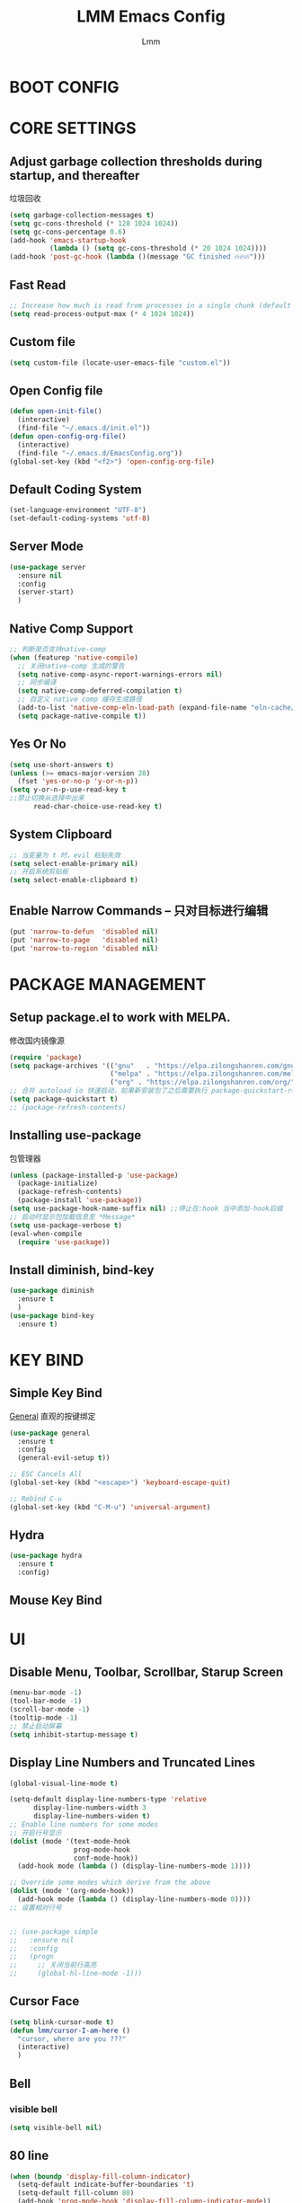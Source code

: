 #+TITLE: LMM Emacs Config
#+AUTHOR: Lmm
#+STARTUP: content indent

* COMMENT OPEN DEBUG
#+begin_src emacs-lisp
(setq debug-on-error t)
#+end_src

* BOOT CONFIG
* CORE SETTINGS
** Adjust garbage collection thresholds during startup, and thereafter
垃圾回收
#+begin_src emacs-lisp
  (setq garbage-collection-messages t)
  (setq gc-cons-threshold (* 128 1024 1024))
  (setq gc-cons-percentage 0.6)
  (add-hook 'emacs-startup-hook
            (lambda () (setq gc-cons-threshold (* 20 1024 1024))))
  (add-hook 'post-gc-hook (lambda ()(message "GC finished 🔥🔥🔥")))
#+end_src

** Fast Read
#+begin_src emacs-lisp
  ;; Increase how much is read from processes in a single chunk (default is 4kb)
  (setq read-process-output-max (* 4 1024 1024))
#+end_src

** COMMENT Init time
#+begin_src emacs-lisp
  (add-hook 'emacs-startup-hook
            (lambda ()
              (message "*** Emacs loaded in %s with %d garbage collections."
                       (format "%.2f seconds"
                               (float-time
                                (time-subtract after-init-time before-init-time)))
                       gcs-done)))
#+end_src

** Custom file
   #+begin_src emacs-lisp
     (setq custom-file (locate-user-emacs-file "custom.el"))
   #+end_src

** Open Config file
   #+begin_src emacs-lisp
     (defun open-init-file()
       (interactive)
       (find-file "~/.emacs.d/init.el"))
     (defun open-config-org-file()
       (interactive)
       (find-file "~/.emacs.d/EmacsConfig.org"))
     (global-set-key (kbd "<f2>") 'open-config-org-file)
   #+end_src

** Default Coding System
#+begin_src emacs-lisp
  (set-language-environment "UTF-8")
  (set-default-coding-systems 'utf-8)
#+end_src

** Server Mode
#+begin_src emacs-lisp
  (use-package server
    :ensure nil
    :config
    (server-start)
    )
#+end_src

** Native Comp Support
#+begin_src emacs-lisp
  ;; 判断是否支持native-comp
  (when (featurep 'native-compile)
    ;; 关闭native-comp 生成的警告
    (setq native-comp-async-report-warnings-errors nil)
    ;; 同步编译
    (setq native-comp-deferred-compilation t)
    ;; 自定义 native comp 缓存生成路径
    (add-to-list 'native-comp-eln-load-path (expand-file-name "eln-cache/" user-emacs-directory))
    (setq package-native-compile t))
#+end_src

** Yes Or No
#+begin_src emacs-lisp
  (setq use-short-answers t)
  (unless (>= emacs-major-version 28)
    (fset 'yes-or-no-p 'y-or-n-p))
  (setq y-or-n-p-use-read-key t
  ;;禁止切换从选择中出来
        read-char-choice-use-read-key t)
#+end_src

** System Clipboard
#+begin_src emacs-lisp
  ;; 当变量为 t 时，evil 粘贴失效
  (setq select-enable-primary nil)
  ;; 开启系统剪贴板
  (setq select-enable-clipboard t)
#+end_src

** Enable Narrow Commands -- 只对目标进行编辑
#+begin_src emacs-lisp
  (put 'narrow-to-defun  'disabled nil)
  (put 'narrow-to-page   'disabled nil)
  (put 'narrow-to-region 'disabled nil)
#+end_src

* PACKAGE MANAGEMENT
** Setup package.el to work with MELPA.
   修改国内镜像源
   #+begin_src emacs-lisp
     (require 'package)
     (setq package-archives '(("gnu"   . "https://elpa.zilongshanren.com/gnu/")
                              ("melpa" . "https://elpa.zilongshanren.com/melpa/")
                              ("org" . "https://elpa.zilongshanren.com/org/")))
     ;; 合并 autoload io 快速启动，如果新安装包了之后需要执行 package-quickstart-refresh
     (setq package-quickstart t)
     ;; (package-refresh-contents)
   #+end_src

** Installing use-package
包管理器
#+begin_src emacs-lisp
  (unless (package-installed-p 'use-package)
    (package-initialize)
    (package-refresh-contents)
    (package-install 'use-package))
  (setq use-package-hook-name-suffix nil) ;;停止在:hook 当中添加-hook后缀
  ;; 启动时显示包加载信息至 *Message*
  (setq use-package-verbose t)
  (eval-when-compile
    (require 'use-package))
#+end_src

** COMMENT Use-Package Man
    #+begin_src emacs-lisp
      (use-package some-package-name
        :disabled ;;停止加载不使用的内容
        :no-require t; 不加载
        :ensure t ;;确保软件包会自动安装
        :defer t ;;延迟t秒加载包（require 'some-package-name)
        :init () ;;加载包之前执行的代码
        :config () ;;加载包之后执行的代码
        :hook () ;;钩子, 默认启用 defer t
        :commands command-example ;;延迟加载，命令触发
        )
    #+end_src

** Install diminish, bind-key
   #+begin_src emacs-lisp
     (use-package diminish
       :ensure t
       )
     (use-package bind-key
       :ensure t)
   #+end_src
* KEY BIND
** Simple Key Bind
[[https://github.com/noctuid/general.el][General]] 直观的按键绑定
#+begin_src emacs-lisp
  (use-package general
    :ensure t
    :config
    (general-evil-setup t))
#+end_src
#+begin_src emacs-lisp
  ;; ESC Cancels All
  (global-set-key (kbd "<escape>") 'keyboard-escape-quit)

  ;; Rebind C-u
  (global-set-key (kbd "C-M-u") 'universal-argument)
#+end_src
** Hydra
#+begin_src emacs-lisp
  (use-package hydra
    :ensure t
    :config)
#+end_src
** Mouse Key Bind
* UI
** Disable Menu, Toolbar, Scrollbar, Starup Screen
   #+begin_src emacs-lisp
     (menu-bar-mode -1)
     (tool-bar-mode -1)
     (scroll-bar-mode -1)
     (tooltip-mode -1)
     ;; 禁止启动屏幕
     (setq inhibit-startup-message t)
   #+end_src

** Display Line Numbers and Truncated Lines
#+begin_src emacs-lisp
  (global-visual-line-mode t)

  (setq-default display-line-numbers-type 'relative
        display-line-numbers-width 3
        display-line-numbers-widen t)
  ;; Enable line numbers for some modes
  ;; 开启行号显示
  (dolist (mode '(text-mode-hook
                  prog-mode-hook
                  conf-mode-hook))
    (add-hook mode (lambda () (display-line-numbers-mode 1))))

  ;; Override some modes which derive from the above
  (dolist (mode '(org-mode-hook))
    (add-hook mode (lambda () (display-line-numbers-mode 0))))
  ;; 设置相对行号


  ;; (use-package simple
  ;;   :ensure nil
  ;;   :config
  ;;   (progn
  ;;     ;; 关闭当前行高亮
  ;;     (global-hl-line-mode -1)))
   #+end_src

** Cursor Face
#+begin_src emacs-lisp
  (setq blink-cursor-mode t)
  (defun lmm/cursor-I-am-here ()
    "cursor, where are you ???"
    (interactive)
    )
#+end_src

** Bell
*** COMMENT bell modeline color
   #+begin_src emacs-lisp
     (setq ring-bell-function
           (lambda ()
             (let ((orig-fg (face-background 'mode-line)))
               (set-face-background 'mode-line "#a8910f")
               (run-with-idle-timer 0.1 nil
                                    (lambda (fg) (set-face-background 'mode-line fg))
                                    orig-fg))))
   #+end_src
*** visible bell
#+begin_src emacs-lisp
  (setq visible-bell nil)
#+end_src

** 80 line
#+begin_src emacs-lisp
  (when (boundp 'display-fill-column-indicator)
    (setq-default indicate-buffer-boundaries 't)
    (setq-default fill-column 80)
    (add-hook 'prog-mode-hook 'display-fill-column-indicator-mode))
#+end_src

** Icon Display
#+begin_src emacs-lisp
  (use-package all-the-icons
    :ensure t)
#+end_src

** Dashboard
#+begin_src emacs-lisp
  (use-package dashboard
    :ensure t
    ;; :hook (after-init-hook . dashboard-setup-startup-hook)
    :init
    ;; 居中对齐
    (setq dashboard-center-content t)
    ;;(setq dashboard-show-shortcuts nil)
    (setq dashboard-items '((recents  . 5)
                            (projects . 5)
                            (bookmarks . 5)
                            (agenda . 5)
                            (registers . 5)))
    ;; 启用图标
    (setq dashboard-set-heading-icons t)
    (setq dashboard-set-file-icons t)
    ;; 主页设置
    ;; (setq dashboard-set-navigator t)
    ;; Format: "(icon title help action face prefix suffix)"
    ;; (setq dashboard-navigator-buttons
    ;;       `(;; line1
    ;;         ((,(all-the-icons-octicon "mark-github" :height 1.1 :v-adjust 0.0)
    ;;           "Homepage"
    ;;           "Browse homepage"
    ;;           (lambda (&rest _) (browse-url "homepage")))
    ;;          ("★" "Star" "Show stars" (lambda (&rest _) (show-stars)) warning)
    ;;          ("?" "" "?/h" #'show-help nil "<" ">"))
    ;;         ;; line 2
    ;;         ((,(all-the-icons-faicon "linkedin" :height 1.1 :v-adjust 0.0)
    ;;           "Linkedin"
    ;;           ""
    ;;           (lambda (&rest _) (browse-url "homepage")))
    ;;          ("⚑" nil "Show flags" (lambda (&rest _) (message "flag")) error))))
    :config
    ;;启用dashboard
    (dashboard-setup-startup-hook)
    ;; emacsclient启动时为dashboard
    (setq initial-buffer-choice '(lambda () (get-buffer "*dashboard*")))
    )
#+end_src

** Posframe
#+begin_src emacs-lisp
  (use-package posframe
    :ensure t
    :defer t
    )
#+end_src
** Face Theme
#+begin_src emacs-lisp
  (use-package doom-themes
    :ensure t
    :config
    ;; Global settings (defaults)
    (setq doom-themes-enable-bold t    ; if nil, bold is universally disabled
          doom-themes-enable-italic t) ; if nil, italics is universally disabled
    (load-theme 'doom-dracula t)
    ;; (doom-themes-visual-bell-config)
   )
#+end_src

** Modeline Config
#+begin_src emacs-lisp
  (use-package doom-modeline
    :ensure t
    :hook
    (after-init-hook . doom-modeline-mode))
#+end_src

** Pair Color Config
#+begin_src emacs-lisp
  (use-package rainbow-delimiters
    :ensure t
    :hook
    (prog-mode-hook . rainbow-delimiters-mode))
#+end_src

** Fonts
#+begin_src emacs-lisp
  ;; 字体设置
  (set-face-attribute 'default nil
                      :font "Sarasa Mono SC Nerd"
                      ;; :slant 'normal
                      ;; :weight 'normal
                      :height 130
                      ;; :width 'normal
                      )
  (add-to-list 'default-frame-alist '(font . "Sarasa Mono SC Nerd"))


  (defhydra hydra-text-scale()
    "Change font size"
    ;; 减小字体
    ("j" text-scale-increase "Text Scale Increase")
    ;; 增大字体
    ("k" text-scale-decrease "Text Scale Decrease")
    ;; text-scale-adjust 按键监听，＋ － 或 0 重置，q 退出
    ("q" nil "Quit ! ! !"))

  (global-prettify-symbols-mode t)
  ;; (dolist (hook '(prog-mode-hook
  ;;                org-mode-hook))
  ;;         (add-hook hook 'prettify-symbols-mode))
#+end_src

** Whitespace Config
#+begin_src emacs-lisp
  (setq-default show-trailing-whitespace nil)
  (defun Lmm/show-trailing-whitespace()
    "Enable display of trailing whitespace in this buffer."
    (setq-local show-trailing-whitespace t))
  (dolist (hook '(prog-mode-hook text-mode-hook conf-mode-hook))
          (add-hook hook 'Lmm/show-trailing-whitespace))
#+end_src

** COMMENT Symbol Highlight
#+begin_src emacs-lisp
  (use-package auto-highlight-symbol
    :ensure t)
#+end_src

** Beautiful Code
*** COMMENT svg-tag-mode
#+begin_src emacs-lisp
  (use-package svg-tag-mode
    :disabled
    :no-require t
    :ensure t
    :config
    (setq svg-tag-tags
          '(
            (":TODO:" . ((lambda (tag) (svg-tag-make tag :beg 1 :end -1))))
            )))
#+end_src

*** hl-todo
#+begin_src emacs-lisp
  (use-package hl-todo
    :ensure t
    :hook
    (after-init-hook . global-hl-todo-mode))
#+end_src

*** COMMENT highlight indent
#+begin_src emacs-lisp

#+end_src

* EVIL MODE
** Evil Core
#+begin_src emacs-lisp
  (use-package evil
    :ensure t
    :init
    ;;
    (setq evil-want-integration t
          ;; 在其他模式加载vim默认键绑定
          evil-want-keybinding nil
          evil-vsplit-window-right t
          evil-split-window-below t
          evil-want-C-u-delete t
          evil-want-C-u-scroll t
          evil-want-C-w-delete t
          evil-want-C-i-jump t
          evil-want-Y-yank-to-eol t
          ;; undo-tree时会出现未知卡顿
          evil-undo-system 'undo-redo
          ;; 禁止在 ex 命令当中补全 emacs 命令
          evil-ex-complete-emacs-commands nil
          ;; 使用 emacs 本身的撤销模式
          evil-want-fine-undo t
          ;; 粘贴替换选中文本不加入 kill ring 中
          evil-kill-on-visual-paste nil)
    :hook
    (after-init-hook . evil-mode)
    :config
    (general-define-key
     :states 'insert
     "j" (general-key-dispatch 'self-insert-command
           :timeout 0.1
           "k" 'evil-normal-state
           "l" 'toggle-input-method))
    ;; 自定义 escape
    (defun lmm/evil-escape ()
      (when (evil-insert-state-p)
        (let* ((modified (buffer-modified-p))
               (fkey "j")
               (skey "k")
               (evt (read-event nil nil 0.2)))
          (cond ((and (characterp evt)
                      (equal fkey (this-command-keys))
                      (equal skey (char-to-string evt)))
                 (delete-char -1)
                 (set-buffer-modified-p modified)
                 (evil-normal-state))
                ((null evt))
                (t (setq unread-command-events
                         (append unread-command-events (list evt))))))))

    (setq evil-emacs-state-modes nil)
    (setq evil-insert-state-modes nil)
    (setq evil-motion-state-modes nil)

    (setq evil-visual-state-cursor 'hollow)
    ;;清空插入模式的按键
    ;; (setcdr evil-insert-state-map nil)
    ;; 定制ex命令
    (evil-ex-define-cmd "q" 'kill-this-buffer)
    ;; (evil-set-leader 'normal (kbd "<SPC>"))

    (general-create-definer lmm/evil-space-leader-def
      :states '(normal motion)
      :keymaps 'override
      :prefix-command 'lmm/evil-space-leader-def-command
      :prefix-map 'lmm/evil-space-leader-def-map
      :prefix "SPC")
    (lmm/evil-space-leader-def
      "w" evil-window-map
      "," 'switch-to-buffer
      "<" 'switch-to-buffer
      "si" 'imenu
      "ff" 'find-file
      "fb" 'switch-to-buffer
      "fr" 'recentf-open-files
      "fw" 'save-buffer
      "fs" 'save-buffer
      "qq" 'save-buffers-kill-terminal
      "qs" 'evil-save-and-quit
      "es" 'eval-last-sexp
      "ed" 'eval-defun
      "er" 'eval-region
      "eb" 'eval-buffer
      "ep" 'eval-print-last-sexp
      "bk" 'kill-current-buffer)
    ;; (evil-set-leader '(normal motion) (kbd "C-SPC"))

    ;; (evil-define-key '(normal motion) 'global (kbd ""))

    ;; (evil-define-key '(normal motion) 'global
    ;;   (kbd "<leader>w") 'evil-window-map)

    ;; (defvar lmm/leader-search-map (make-sparse-keymap)
    ;;   "Keymap for \"leader key /\" shortcuts.")
    ;; (define-key lmm/leader-search-map "/" evil-search-forward)

    ;; (evil-define-key '(normal motion visual) 'global
    ;;   "/" lmm/leader-search-map)

    ;; (define-key lmm/leader-search-map "/" 'evil-search-forward)
    ;; (define-key lmm/leader-search-map "?" 'evil-search-backward)
    ;; (define-key lmm/leader-search-map "l" 'consult-line)
    ;; (define-key lmm/leader-search-map "i" 'consult-imenu)
    ;; (define-key lmm/leader-search-map "o" 'consult-outline)

    ;; (defvar lmm/leader-comma-map (make-sparse-keymap)
    ;;   "Keymap for \"leader key ,\" shortcuts.")
    ;; (evil-define-key 'normal 'global
    ;;   ";" lmm/leader-comma-map)
    :bind
    (:map evil-insert-state-map
          ("C-a" . beginning-of-visual-line)
          ("C-e" . end-of-visual-line)
          ("C-h" . backward-delete-char)
          ("C-d" . delete-char)
          ;; ("C-p" . previous-line)
          ;; ("C-n" . next-line)
          ("C-g" . evil-normal-state)
          :map evil-normal-state-map
          ("f" . evil-avy-goto-char-2)
          ("F" . evil-avy-goto-word-1)
          ;; ("<leader>ff" . find-file)
          ;; ("<leader>bb" . switch-to-buffer)
          ;; ("<leader>bs" . evil-split-buffer)
          ;; ("<leader>bl" . ibuffer)
          ;; ("<leader>bd" . evil-delete-buffer)
          ;; ("<leader>bk" . kill-buffer)
          ;; ("<leader>bp" . previous-buffer)
          ;; ("<leader>bn" . next-buffer)
          ;; ("<leader>w" . evil-window-map)
          :map evil-motion-state-map
          ("f" . evil-avy-goto-char-in-line)
          ("F" . evil-avy-goto-word-1)
          :map evil-window-map
          ("d" . kill-buffer-and-window)))
#+end_src
** COMMENT Evil-Escape
#+begin_src emacs-lisp
  (use-package evil-escape
    :disabled
    :no-require t
    :ensure t
    :hook
    (evil-mode-hook . evil-escape-mode)
    :init
    (setq-default evil-escape-key-sequence "jk")
    ;; 只在指定主模式当中启用
    ;; (setq evil-escape-enable-only-for-major-modes '(prog-mode
    ;;                                                 org-mode
    ;;                                                 org-src-mode
    ;;                                                 emacs-lisp-mode
    ;;                                                 ))
    ;; 只在指定主模式当中禁用
    (setq-default evil-escape-excluded-major-modes '(help-mode
                                                     ibuffer-mode
                                                     dired-mode
                                                     Info-mode
                                                     undo-tree-mode))

    (add-hook 'magit-mode-hook (lambda ()
                                 (setq-local evil-escape-inhibit t)))
    ;; 当表中的函数返回非 nil 时禁止使用
    (setq evil-escape-inhibit-functions '(evil-visual-state-p))
    :diminish evil-escape-mode
    )
#+end_src

** Other Evil Plugins
#+begin_src emacs-lisp
  ;; 更多的按键绑定
  (use-package evil-collection
    :ensure t
    :hook
    (evil-mode-hook . evil-collection-init))

  ;; 注释
  (use-package evil-nerd-commenter
    :ensure t
    :after evil
    ;; :bind
    ;; (:map lmm/leader-comma-map
    ;;       (";" . evilnc-comment-operator)
    ;;       ("l" . evilnc-comment-or-uncomment-lines))
    :config
    (defun lmm/comment-dwim-auto-insert (arg)
      "comment line or mark region, if evil normal state auto toggle insert state"
      (interactive "*P")
      (comment-dwim arg)
      (if evil-normal-state-minor-mode
          (evil-append 0)))

    (general-define-key
     :states 'normal
     "M-;" 'comment-dwim)

    (general-define-key
     :states 'normal
     "gc" (general-key-dispatch 'evilnc-comment-operator
            "l" 'evilnc-comment-or-uncomment-lines)))

  ;; 括号修改
  (use-package evil-surround
    :ensure t
    :hook
    (org-mode-hook . evil-surround-mode)
    (prog-mode-hook . evil-surround-mode))

  ;; 撤销树
  (use-package undo-tree
    :ensure t
    :hook
    (evil-mode-hook . global-undo-tree-mode)
    :bind
    (:map undo-tree-visualizer-mode-map
          ("l" . undo-tree-visualize-switch-branch-right)
          ("h" . undo-tree-visualize-switch-branch-left)))
  ;; C-x u 会出来一个撤销树可供选择以前的一些编辑状态
  ;; 可按 d 进行 diff 对比

  ;; 交换标记区域
  (use-package evil-exchange
    :ensure t
    :after evil
    :config
    (general-define-key
     :states 'normal
     "gx" 'evil-exchange
     "gX" 'evil-exchange-cancel))

  ;; 参数跳转与修改
  (use-package evil-args
    :ensure t
    :after evil
    :bind
    (:map evil-inner-text-objects-map
          ("a" . evil-inner-arg)
          :map evil-outer-text-objects-map
          ("a" . evil-outer-arg)
          :map evil-normal-state-map
          ("[a" . evil-backward-arg)
          ("]a" . evil-forward-arg)
          :map evil-motion-state-map
          ("[a" . evil-backward-arg)
          ("]a" . evil-forward-arg)
          )
    )

  ;; 快速跳转
  (use-package evil-snipe
    :disabled
    :no-require t
    :ensure t
    :hook
    (evil-mode-hook . evil-snipe-mode)
    :init
    (setq evil-snipe-scope 'line
          evil-snipe-repeat-scope 'visible)
    :bind
    (:map evil-normal-state-map
          ("f" . evil-snipe-f)
          ("F" . evil-snipe-F)
          ("s" . evil-snipe-s)
          ("S" . evil-snipe-S))
    )
  #+end_src

** Other Evil EditUtils
#+begin_src emacs-lisp
  (use-package evil
    :ensure nil
    :config
    ;; 删除当前行光标前所有空格
    (general-define-key
     :keymaps 'evil-outer-text-objects-map
     "SPC" (lambda ()(interactive) (cycle-spacing 0)))
    ;; 删除当前行光标前空格，保留一个
    (general-define-key
     :keymaps 'evil-inner-text-objects-map
     "SPC" 'cycle-spacing))
#+end_src

* WINDOW AND BUFFER AND FRAME
** Utils Functions
#+begin_src emacs-lisp
  (defun lmm/kill-current-buffer-and-window ()
    "kill current buffer and window, if just one window, kill current buffer"
    (interactive)
    (if (and (window-full-width-p) (window-full-height-p))
        (kill-current-buffer)
      (kill-buffer-and-window)))

  (use-package evil
    :ensure nil
    :bind
    (:map evil-window-map
          ("d" . kill-this-buffer)
          ("D" . lmm/kill-current-buffer-and-window)))
#+end_src
** Window Split Config
#+begin_src emacs-lisp
  ;; 窗口布局历史切换
  (use-package winner
    :ensure nil
    :after evil
    :config
    (winner-mode)
    (define-key evil-window-map "u" 'winner-undo)
    (define-key evil-window-map "U" 'winner-redo))

  ;; 尽可能重用现有buffer
  ;; (customize-set-variable 'display-buffer-base-action
  ;;                         '((display-buffer-reuse-window display-buffer-same-window)
  ;;                           (reusable-frames . t)))
  ;; (customize-set-variable 'even-window-sizes nil)

  (if (display-graphic-p)
      (progn
        (setq initial-frame-alist
              '((width . 200)
                (height . 50)
                (left . 100)
                (top . 50)))
        (setq default-frame-alist
              '((width . 200)
                (height . 50)
                (left . 100)
                (top . 50)))))
#+end_src
** Window Jump Config
#+begin_src emacs-lisp
  (use-package ace-window
    :ensure t
    :custom
    (aw-keys '(?a ?s ?d ?f ?g ?h ?j ?k ?l))
    (aw-background nil)
    :hook
    (after-init-hook . ace-window-display-mode)
    :config
    (general-define-key
     :keymaps 'evil-window-map
     "a" 'ace-window)
    (lmm/evil-space-leader-def
      "." 'ace-window))
#+end_src
** Buffers Config
#+begin_src emacs-lisp
  (use-package fullframe
    :disabled
    :no-require t
    :after
    (fullframe ibuffer ibuffer-quit))
  (use-package ibuffer
    :ensure nil
    :init
    (setq ibuffer-formats
          '((mark modified read-only vc-status-mini " "
                  (name 22 22 :left :elide)
                  " "
                  (size-h 9 -1 :right)
                  " "
                  (mode 12 12 :left :elide)
                  " "
                  vc-relative-file)
            (mark modified read-only vc-status-mini " "
                  (name 22 22 :left :elide)
                  " "
                  (size-h 9 -1 :right)
                  " "
                  (mode 14 14 :left :elide)
                  " "
                  (vc-status 12 12 :left)
                  " "
                  vc-relative-file)))

    (setq ibuffer-filter-group-name-face 'font-lock-doc-face)
    :config
    (global-set-key [remap list-buffers] 'ibuffer)
    (define-ibuffer-column size-h
      (:name "Size" :inline t)
      (file-size-human-readable (buffer-size)))
    )
  (use-package ibuffer-vc
    :ensure t
    :config
    (defun ibuffer-set-up-preferred-filters ()
      (ibuffer-vc-set-filter-groups-by-vc-root)
      (unless (eq ibuffer-sorting-mode 'filename/process)
        (ibuffer-do-sort-by-filename/process)))

    (add-hook 'ibuffer-hook 'ibuffer-set-up-preferred-filters)

    (setq-default ibuffer-show-empty-filter-groups nil)
    )
#+end_src
** POPUP WINDOW MANAGER
#+begin_src emacs-lisp
  (use-package popwin
    :ensure t
    :hook
    (after-init-hook . popwin-mode)
    :config
    (push '("^\\*Org Src.*\\*$" :regexp t :position bottom) popwin:special-display-config)
    (push '("^\\*cargo-run.*\\*$" :regexp t :position bottom) popwin:special-display-config)
    (push '("^\\*cargo-clippy.*\\*$" :regexp t :position bottom) popwin:special-display-config)
    (push '("^\\*Help.*\\*$" :regexp t :position bottom) popwin:special-display-config)
    )
#+end_src
** Frame Config
#+begin_src emacs-lisp
#+end_src
** Auto Save Window Size
自动保存窗口尺寸
#+begin_src emacs-lisp
  (use-package desktop
    :defer t
    :init
    (setq desktop-path (list user-emacs-directory)
          desktop-auto-save-timeout 600)
    :hook
    (window-setup-hook . desktop-save-mode))
#+end_src
* WHICH KEY
  #+begin_src emacs-lisp
    (use-package which-key
      :ensure t
      :hook
      (after-init-hook . which-key-mode)
      :diminish which-key-mode
      )
  #+end_src

* MINIBUFFER
** Minibuffer
#+begin_src emacs-lisp
  ;; 在 minibuffer 中执行 minibuffer
  (setq enable-recursive-minibuffers t)
  ;; 禁止光标移动到提示文本上
  (customize-set-variable 'minibuffer-prompt-properties '(read-only t cursor-intangible t face minibuffer-prompt))
#+end_src
** Vertico -- 命令完成
#+begin_src emacs-lisp
  ;; minibuffer命令记录数量
  (setq-default history-length 1000)
  ;;命令历史
  (use-package savehist
    :ensure nil
    :init
    (setq vertico-count 15)
    :hook
    (after-init-hook . savehist-mode))
  (use-package vertico  ;;命令补全
    :ensure t
    :hook
    (after-init-hook . vertico-mode)
    (minibuffer-setup-hook . vertico-repeat-save)
    :bind
    (:map vertico-map
          ("C-w" . backward-kill-word)
          ("C-r" . consult-history)
          ("C-h" . vertico-directory-delete-char)
          ("C-w" . vertico-directory-delete-word)
          ("M-<backspace>" . vertico-directory-up)
          ("C-<backspace>" . vertico-directory-up)
          ("C-u" . evil-delete-back-to-indentation))
    :config
    (lmm/evil-space-leader-def
      "x" 'vertico-repeat))
  (use-package orderless  ;;搜索排序
    :ensure t
    :after vertico
    :init
    (setq completion-styles '(orderless)
          completion-category-defaults nil
          completion-category-overrides '((file (styles partial-completion))))
    )
  (use-package marginalia  ;;命令注释
    :ensure t
    :after vertico
    :config
    (marginalia-mode)
    )
#+end_src
** Consult -- 搜索完成
#+begin_src emacs-lisp
  (use-package consult
    :ensure t
    :after vertico
    :config
    (global-set-key (kbd "M-Y") 'consult-yank-from-kill-ring)
    (global-set-key [remap switch-to-buffer] 'consult-buffer)
    (global-set-key [remap switch-to-buffer-other-window] 'consult-buffer-other-window)
    (global-set-key [remap switch-to-buffer-other-frame] 'consult-buffer-other-frame)
    (global-set-key [remap goto-line] 'consult-goto-line)
    (consult-customize
     consult-ripgrep consult-git-grep consult-grep
     consult-bookmark consult-recent-file consult-xref
     consult--source-recent-file consult--source-project-recent-file consult--source-bookmark
     :preview-key (kbd "M-."))
    (advice-add #'completing-read-multiple
                :override #'consult-completing-read-multiple)
    ;; 替换系统完成
    (setq completion-in-region-function
          (lambda (&rest args)
            (apply (if vertico-mode
                       #'consult-completion-in-region
                     #'completion--in-region)
                   args)))

    (defun lmm/consult-symbol-at-point (&optional n)
      "get symbol at current point, search geted symbol at consult-line"
      (interactive)
      (consult-line (thing-at-point 'symbol)))
    (defun lmm/consult-symbol-at-point-multi (&optional n)
      "get symbol at current point, search geted symbol at consult-line-multi"
      (interactive)
      (consult-line-multi nil (thing-at-point 'symbol)))

    (defun lmm/consult-word-at-point (&optional n)
      "get word at current point, search geted word at consult-line"
      (interactive)
      (consult-line (thing-at-point 'word)))
    (defun lmm/consult-word-at-point-multi (&optional n)
      "get word at current point, search geted word at consult-line-multi"
      (interactive)
      (consult-line-multi nil (thing-at-point 'word)))

    (defun lmm/consult-number-at-point (&optional n)
      "get number at current point, search geted number at consult-line"
      (interactive)
      (consult-line (if-let ((n (number-at-point)))
                        (number-to-string n)
                      nil)))
    (defun lmm/consult-number-at-point-multi (&optional n)
      "get number at current point, search geted number at consult-line-multi"
      (interactive)
      (consult-line-multi nil (if-let ((n (number-at-point)))
                                  (number-to-string n)
                                nil)))

    (lmm/evil-space-leader-def
      "sb" 'consult-line
      "sB" 'consult-line-multi
      "s.s" 'lmm/consult-symbol-at-point
      "s.S" 'lmm/consult-symbol-at-point-multi
      "s.w" 'lmm/consult-word-at-point
      "s.W" 'lmm/consult-word-at-point-multi
      "s.n" 'lmm/consult-number-at-point
      "s.N" 'lmm/consult-number-at-point-multi
      "si" (lambda ()(interactive) (if (eq major-mode 'org-mode)(consult-org-heading)(consult-imenu)))
      "sI" 'consult-imenu-multi
      "fr" 'consult-recent-file
      )
    )
  (use-package consult-flycheck
    :ensure t
    :after consult
    )
#+end_src

** Embark -- 上下文菜单
#+begin_src emacs-lisp
  (use-package embark   ;;
    :ensure t
    :after vertico
    :bind
    (("C-;". embark-act)
     :map vertico-map
          ("C-;" . embark-act)
          ("C-c C-o" . embark-export)
          )
    :config
    ;; embark menu with which key
    (defun embark-which-key-indicator ()
      "An embark indicator that displays keymaps using which-key.
  The which-key help message will show the type and value of the
  current target followed by an ellipsis if there are further
  targets."
      (lambda (&optional keymap targets prefix)
        (if (null keymap)
            (which-key--hide-popup-ignore-command)
          (which-key--show-keymap
           (if (eq (plist-get (car targets) :type) 'embark-become)
               "Become"
             (format "Act on %s '%s'%s"
                     (plist-get (car targets) :type)
                     (embark--truncate-target (plist-get (car targets) :target))
                     (if (cdr targets) "¡­" "")))
           (if prefix
               (pcase (lookup-key keymap prefix 'accept-default)
                 ((and (pred keymapp) km) km)
                 (_ (key-binding prefix 'accept-default)))
             keymap)
           nil nil t (lambda (binding)
                       (not (string-suffix-p "-argument" (cdr binding))))))))

    (setq embark-indicators
          '(embark-which-key-indicator
            embark-highlight-indicator
            embark-isearch-highlight-indicator))

    (defun embark-hide-which-key-indicator (fn &rest args)
      "Hide the which-key indicator immediately when using the completing-read prompter."
      (which-key--hide-popup-ignore-command)
      (let ((embark-indicators
             (remq #'embark-which-key-indicator embark-indicators)))
        (apply fn args)))

    (advice-add #'embark-completing-read-prompter
                :around #'embark-hide-which-key-indicator)
    )
  (use-package embark-consult
    :ensure t
    :after (embark consult)
    :demand t
    :hook
    (embark-collect-mode . consult-preview-at-point-mode))
#+end_src

* ORG MODE CONFIG
#+begin_src emacs-lisp
  (use-package org
    :ensure nil
    :commands org-mode
    :config
    (set-face-attribute 'org-block nil :foreground nil)
    )

  (use-package tempo
    :ensure nil
    :config
    (require 'org-tempo)
    (tempo-define-template "org-src"
                           '("#+begin_src " p '> n nil "#+end_src" >)))

  (use-package org-superstar
    :ensure t
    :hook
    (org-mode-hook . org-superstar-mode))

  (use-package evil-org
    :ensure t
    :hook
    (org-mode-hook . evil-org-mode))
#+end_src
* EDIT SETTINGS
** Newline
#+begin_src emacs-lisp
  (defun lmm/newline(&optional arg interactive)
    (interactive "*P\np")
    (if (and (looking-at-p "}")
             (save-excursion
               (goto-char (1- (point)))
               (looking-at-p "{")))
        (progn
          (save-excursion
            (newline arg interactive))
          (newline arg interactive)
          )
      (newline arg interactive)))
#+end_src
** Search -- anzu
#+begin_src emacs-lisp
  (use-package anzu
    :ensure t
    :hook
    (after-init-hook . global-anzu-mode))
#+end_src

*** Evil-auzu
#+begin_src emacs-lisp
  (use-package evil-anzu
    :ensure t
    :after evil anzu
    )
#+end_src

** Keyboard Input -- 中文输入
#+begin_src emacs-lisp
  (use-package pyim
    :ensure t
    :commands toggle-input-method
    :init
    (setq default-input-method "pyim")
    :config
    (pyim-default-scheme 'quanpin)
    ;; (setq pyim-dicts
    ;;       `((:name "Greatdict" :file ,(concat user-emacs-directory "pyim/dicts/pyim-greatdict.pyim"))))

    (general-define-key
     :keymaps 'pyim-mode-map
     "," 'pyim-previous-page
     "." 'pyim-next-page
     "j" (general-key-dispatch (lambda () (interactive)
                                 (pyim-self-insert-command))
           :timeout 0.1
           "k" (lambda () (interactive)
                 (pyim-quit-clear)
                 (evil-normal-state))
           "l" (lambda () (interactive)
                 (pyim-quit-clear)
                 (toggle-input-method))))


    (let* ((file (concat user-emacs-directory "pyim/dicts/pyim-greatdict.pyim.gz")))
      (if (file-exists-p file)
          (if (featurep 'pyim)
              (pyim-extra-dicts-add-dict
               `(:name "Greatdict"
                       :file ,file
                       :coding utf-8-unix
                       :dict-type pinyin-dict
                       ))
            (message "pyim not install !!!"))
        (message (format "pyim dict file \"%s\" not found !!!" file))))


  ;; (let* ((dictspath (concat user-emacs-directory "pyim/dicts"))
  ;;        (dictfiles (directory-files dictspath)))
  ;;   (if dictfiles
  ;;       ()))
  )

#+end_src
** Default Variable -- 系统默认变量
   #+begin_src emacs-lisp
     (setq-default
      create-lockfiles nil                   ;; 创建锁定文件以防止其他用户同时编辑 , just like #filename
      inhibit-compacting-font-caches t
      bookmark-default-file (expand-file-name ".bookmarks.el" user-emacs-directory)
      buffers-menu-max-size 30
      case-fold-search t
      column-number-mode t
      ediff-split-window-function 'split-window-horizontally
      ediff-window-setup-function 'ediff-setup-windows-plain
      ;; 禁用TAB代替空白缩进
      indent-tabs-mode nil
      make-backup-files nil
      mouse-yank-at-point t
      save-interprogram-paste-before-kill t
      scroll-preserve-screen-position 'always
      scroll-conservatively 1000
      set-mark-command-repeat-pop t
      tooltip-delay 1.5
      truncate-lines nil
      truncate-partial-width-windows nil
      ;; 行上下边距
      scroll-margin 3
      ;; 列左右边距
      visual-line-fringe-indicators '(nil right-curly-arrow)
      )
   #+end_src

** Default Mode -- 系统默认模式
*** 自动加载文件
    #+begin_src emacs-lisp
      (add-hook 'after-init-hook 'global-auto-revert-mode)
      (setq global-auto-revert-non-file-buffers t
            auto-revert-verbose nil)
      (diminish 'auto-revert-mode)
    #+end_src
*** 长行文件性能缓解
#+begin_src emacs-lisp
  (use-package so-long
    :ensure nil
    :hook
    (after-init-hook . global-so-long-mode))
#+end_src
*** 选中文字输入替换
#+begin_src emacs-lisp
  (delete-selection-mode 1)
#+end_src
*** 关闭自动生产的保存文件
#+begin_src emacs-lisp
  (setq auto-save-default nil)
#+end_src

** Word Jump
   #+begin_src emacs-lisp
     (use-package avy
       :ensure t
       :after evil
       :config
       (general-define-key
        :states '(normal motion)
        ";" 'avy-next
        "," 'avy-prev)
       (lmm/evil-space-leader-def
         "aml" 'avy-move-line
         "amr" 'avy-move-region
         "acl" 'avy-copy-line
         "acr" 'avy-copy-region
         "aw" 'avy-goto-word-0
         "akl" 'avy-kill-whole-line
         "akr" 'avy-kill-region
         "ayl" 'avy-kill-ring-save-whole-line
         "ayr" 'avy-kill-ring-save-region
         "as" 'avy-isearch
         "ar" 'avy-resume
         "ab" 'avy-pop-mark)
       (defun lmm/avy-goto-word-1-regexp-and-inside-pairs (pairch &optional arg)
         "复制指定位置括号内容并粘贴"
         (interactive (list (read-char "char: " t)
                            current-prefix-arg))
         (avy-goto-word-1 pairch arg)

         (goto-char (nth 1 (syntax-ppss)))
         (set-mark (save-excursion
                     (forward-char 1)
                     (skip-chars-forward " \t\n")
                     (point)))
         (forward-list)
         (backward-char)
         (skip-chars-backward " \t\n")
         (exchange-point-and-mark)

         (call-interactively 'kill-ring-save)
         (avy-pop-mark)
         (yank))
       (defun lmm/avy-copy-paren-insert()
         "复制指定位置括号内容并粘贴"
         (interactive)
         (save-excursion
           (avy-goto-char ?\) current-prefix-arg)
           (evil-yank (car (evil-a-paren)) (cadr (evil-a-paren))))
         (evil-paste-before 1)
         )
       ;; TODO
     (defun lmm/avy-copy-paren-insert(char &optional arg)
       (interactive (list (read-char "char: " t)
                          current-prefix-arg))
       (when (or
              (= char ?\()
              (= char ?\))
              (= char ?\[)
              (= char ?\])
              (= char ?\{)
              (= char ?\})
              (= char ?\")
              )
         (let ((region
               (save-excursion
                 (if (cons (avy-goto-char char arg))
                     ()
                   nil
                     )
                        ))))
         )
       )
     )
   #+end_src

** Goto Last Change
#+begin_src emacs-lisp
  (use-package goto-chg
    :ensure t
    )
#+end_src

** Expand-region
 - 智能选择区域
   #+begin_src emacs-lisp
     (use-package expand-region
       :ensure t
       :bind ("C-=" . er/expand-region)
       )
   #+end_src

** Parenthes Settings
*** Pairs
   #+begin_src emacs-lisp
     ;; (when (fboundp 'electric-pair-mode)
     ;;   (add-hook 'after-init-hook 'electric-pair-mode))
     (use-package paredit
       :disabled
       :ensure t
       :config
       (diminish 'paredit-mode " Par")
       (dolist (binding '("C-<left>" "C-<right>" "C-M-<left>" "C-M-<right>" "M-s" "M-?"))
         (define-key paredit-mode-map (read-kbd-macro binding) nil))
       (paredit-mode)
       )
     (use-package elec-pair
       :ensure nil
       :hook
       (after-init-hook . electric-pair-mode))
     (use-package smartparens
       :ensure t
       :init
       (setq sp-highlight-wrap-overlay nil
             sp-highlight-pair-overlay nil
             sp-highlight-wrap-tag-overlay nil)
       :bind
       (:map evil-normal-state-map
             (")" . sp-up-sexp)
             ("(" . sp-backward-up-sexp))
       :config
       (require 'smartparens-config))
   #+end_src
*** Show Paren Mode
开启括号配对显示
#+begin_src emacs-lisp
  (use-package paren
    :ensure nil
    :hook
    (after-init-hook . show-paren-mode)
    :config
    (setq show-paren-delay 0)
    (set-face-attribute 'show-paren-match nil
                        :underline '(:background "red" :position 0)
                        :background nil
                        :foreground "red"
                        :weight 'bold
                        ))
  ;; (add-hook 'after-init-hook 'show-paren-mode)
  ;; (add-hook 'show-paren-mode-hook (lambda ()
  ;;                                   (define-advice show-paren-function (:around (fn) fix-show-paren-function)
  ;;                                     "Highlight enclosing parens."
  ;;                                     (cond ((looking-at-p "\\s(") (funcall fn))
  ;;                                           (t (save-excursion
  ;;                                                (ignore-errors (backward-up-list))
  ;;                                                (funcall fn)))))
  ;;                                   (custom-set-faces
  ;;                                    `(show-paren-match ((t (:background ,
  ;;                                                            (face-attribute 'default :background)
  ;;                                                            :foreground "red")))))
  ;;                                   ))
#+end_src

** COMMENT Symbol-overlay
   同词高亮显示
   #+begin_src emacs-lisp
     (use-package symbol-overlay
       :ensure t
       :hook
       ((prog-mode-hook html-mode-hook yaml-mode-hook conf-mode-hook) . symbol-overlay-mode)
       :bind
       (:map symbol-overlay-mode-map
             ("M-i" . symbol-overlay-put)
             ("M-I" . symbol-overlay-remove-all)
             ("M-n" . symbol-overlay-jump-next)
             ("M-p" . symbol-overlay-jump-prev)
             )
       )
   #+end_src

** COMMENT Page Break Lines
页面分割线(C-q C-l)
#+begin_src emacs-lisp
  (use-package page-break-lines
    :ensure t
    :hook
    (after-init-hook . global-page-break-lines-mode)
    :diminish page-break-lines-mode)
#+end_src

** COMMENT Browse Kill Ring
剪贴板
#+begin_src emacs-lisp
  (use-package browse-kill-ring
    :ensure t
    :custom
    (browse-kill-ring-separator "\f")
    :bind
    (("M-Y" . browse-kill-ring)
     (:map browse-kill-ring-mode-map
           ("C-g" . browse-kill-ring-quit)
           ("M-n" . browse-kill-ring-forward)
           ("M-p" . browse-kill-ring-previous))
     )
    :config
    (push 'browse-kill-ring-mode page-break-lines-modes)
    )
#+end_src

** COMMENT Iedit -- 多区域同时编辑
#+begin_src emacs-lisp
  (use-package iedit
    :ensure t
    )
#+end_src

** COMMENT Wgrep -- sed交互式编辑缓冲区
#+begin_src emacs-lisp
#+end_src

** Snippet -- 模板补全
#+begin_src emacs-lisp
  (use-package yasnippet
      :ensure t
      :hook
      (prog-mode-hook . yas-minor-mode)
      (org-mode-hook . yas-minor-mode))

  (use-package yasnippet-snippets
    :ensure t
    :after yasnippet)
#+end_src

** Multiple Cursors -- 多光标编辑
#+begin_src emacs-lisp
  (use-package multiple-cursors
    :ensure t
    )
#+end_src

* LANG CONFIG
** Complete Config
*** Company Install
#+begin_src emacs-lisp
  (use-package company
    :ensure t
    :hook
    (after-init-hook . global-company-mode)
    :init
    (setq tab-always-indent 'complete)
    :config
    (dolist (backend '(company-eclim company-semantic))
      (delq backend company-backends))
    (define-key company-active-map (kbd "C-n") 'company-select-next)
    (define-key company-active-map (kbd "C-p") 'company-select-previous)
    (define-key company-active-map (kbd "C-h") nil)
    ;; (define-key company-active-map (kbd "C-g") 'company-above)
    (define-key company-active-map (kbd "C-i") 'company-complete-common)
    (define-key company-active-map (kbd "C-v") 'company-next-page)
    (define-key company-active-map (kbd "M-v") 'company-previous-page)
    (define-key company-active-map (kbd "C-w") nil)
    (define-key company-active-map (kbd "M-<" ) 'company-select-first)
    (define-key company-active-map (kbd "M->" ) 'company-select-last)
    (add-to-list 'completion-styles 'initials t)
    (setq-default company-dabbrev-other-buffers 'all
                  company-tooltip-align-annotations t
                  company-idle-delay 0
                  company-show-numbers t
                  company-require-match nil
                  company-dabbrev-ignore-case nil
                  company-dabbrev-downcase nil
                  company-tooltip-maximum-width 80
                  company-tooltip-minimum-width 50)
    ;; 优先考虑匹配前缀的候选者
    (setq company-transformers '(company-sort-prefer-same-case-prefix
                                 company-sort-by-occurrence))
    )
  (use-package company-quickhelp
    :ensure t
    :hook
    (company-mode-hook . company-quickhelp-mode)
    :init
    (setq company-quickhelp-delay nil)
    :bind
    (:map company-active-map
          ("C-c h" . company-quickhelp-manual-begin)))
  #+end_src
*** COMMENT Corfu -- other completion tool
#+begin_src emacs-lisp
  (use-package corfu
    :disabled
    :no-require
    :ensure t
    :bind
    (:map corfu-map
          ("C-n" . corfu-next)
          ("C-p" . corfu-previous)
          ("M-<" . corfu-first)
          ("M->" . corfu-last)))
#+end_src

** Syntax Checking
#+begin_src emacs-lisp
  (use-package flycheck
    :ensure t
    :hook
    (prog-mode-hook . flycheck-mode))
#+end_src

** Lsp Server Config
#+begin_src emacs-lisp
  (use-package lsp-mode
    :ensure t
    :init
    (setq lsp-auto-guess-root t
          lsp-prefer-flymake nil
          lsp-auto-configure t)
    :hook
    ((c-mode-hook python-mode rust-mode) . lsp)
    (lsp-mode . lsp-enable-which-key-integration)
    :config
    (delq 'company-capf company-backends)
    (add-to-list 'company-backends 'company-capf)
    :commands lsp)
  (use-package lsp-ui
    :ensure t
    :commands lsp-ui-mode)
  (use-package eglot
    :disabled
    :no-require t
    :ensure t
    :commands eglot eglot-ensure)
#+end_src

** LANG
*** javascript
#+begin_src
#+end_src
*** rust
#+begin_src emacs-lisp
  (use-package rust-mode
    :ensure t
    :commands rust-mode
    )
  (use-package rustic
    :ensure t
    :mode
    ("\\.rs$" . rustic-mode)
    :init
    ;; (setq rustic-lsp-server 'rls)
    (setq rustic-lsp-client 'lsp)
    :commands rustic-mode
    :config
    (setq rustic-indent-method-chain t)
    (setq rustic-babel-format-src-block nil
          rustic-format-trigger nil)
    ;; hook 引入太早容易出现问题
    ;; (remove-hook 'rustic-mode-hook #'flycheck-mode)
    ;; (remove-hook 'rustic-mode-hook #'flymake-mode-off)
    ;; (unless (featurep 'lsp)
    ;;   (add-to-list 'flycheck-checker 'rustic-clippy))
    ;; (when (featurep 'lsp)
    ;;   (setq lsp-rust-analyzer-cargo-watch-command 'clippy)
    ;;   (remove-hook 'rustic-mode-hook #'rustic-setup-lsp)
    ;;   (add-hook 'rustic-mode-local-vars-hook #'rustic-setup-lsp))
    )
#+end_src
*** emacs-lisp
#+begin_src emacs-lisp
  (add-hook 'emacs-lisp-mode-hook (lambda ()
                                    (setq-local company-backends '(company-elisp
                                                                   company-files
                                                                   (company-dabbrev-code company-keywords)
                                                                   company-dabbrev
                                                                   company-capf))))
#+end_src
*** markdown-mode
#+begin_src emacs-lisp
  (use-package markdown-mode
    :ensure t
    :commands markdown-mode
    :mode
    ("README\\.md\\'" . gfm-mode)
    :init (setq markdown-command "multimarkdown"))
#+end_src

* PROJECT CONFIG
** Projectile Config
#+begin_src emacs-lisp
  (use-package projectile
    :ensure t
    :hook
    (after-init-hook . projectile-mode)
    :init
    (setq-default projectile-mode-line-prefix " Proj")
    :config
    (when (executable-find "rg")
      (setq-default projectile-generic-command "rg --files --hidden"))
    (lmm/evil-space-leader-def
      "pp" 'projectile-switch-project
      "pf" 'projectile-find-file
      "pb" 'projectile-switch-to-buffer
       ))

  (use-package ibuffer-projectile
    :ensure t
    :after projectile)
#+end_src
* DIRED CONFIG
避免在 dired 中前进和后退新建 buffer
#+begin_src emacs-lisp
  (put 'dired-find-alternate-file 'disabled nil)
  (use-package dired
    :ensure nil
    :commands (dired dired-jump)
    :config
    (defun lmm/dired-up-alternate()
      "Dired up directory -- alternate"
      (interactive)
      (if (equal major-mode 'dired-mode)
          (find-alternate-file "..")
        (message "You not in dired-mode")))

    (defun lmm/dired-find-alternate-file-if-directory()
      "dired-mode:
    dired-find-alternate-file if you select is a directory"
      (interactive)
      (if (equal major-mode 'dired-mode)
          (if (file-directory-p (dired-get-filename))
              (dired-find-alternate-file)
            (when (yes-or-no-p "This is a file, you sure open this file?")
              (dired-find-file)))
        (message "You not in dired-mode")))
    (general-define-key
     :states '(normal motion)
     :keymaps 'dired-mode-map
     "h" 'lmm/dired-up-alternate
     "l" 'lmm/dired-find-alternate-file-if-directory))

  ;; (with-eval-after-load 'dired
  ;;   (define-key dired-mode-map (kbd "<return>") 'dired-find-alternate-file)
  ;;   (define-key dired-mode-map (kbd "-") (lambda () (interactive)
  ;;                                          (find-alternate-file ".."))))
  ;; (add-hook 'dired-mode-hook (lambda ()
  ;;                              (define-key evil-normal-state-local-map (kbd "-")
  ;;                                          (lambda () (interactive)
  ;;                                            (find-alternate-file "..")))))
#+end_src
* WITH-EDITOR
#+begin_src emacs-lisp
  ;; 导出环境变量 －－ EDITOR
  (use-package with-editor
    :ensure t
    :hook
    (shell-mode-hook . with-editor-export-editor)
    (eshell-mode-hook . with-editor-export-editor)
    (term-exec-hook . with-editor-export-editor)
    (vterm-mode-hook . with-editor-export-editor)
    :config
    ;; (shell-command-with-editor-mode)
    ;; (define-key (current-global-map)
    ;;             [remap async-shell-command] 'with-editor-async-shell-command)
    ;; (define-key (current-global-map)
    ;;             [remap shell-command] 'with-editor-shell-command)
  )
#+end_src
* ENVIRONMENT SAVE
保存打开过的光标位置
#+begin_src emacs-lisp
  (add-hook 'after-init-hook 'save-place-mode)
#+end_src
保存打开过的文件
#+begin_src emacs-lisp
  (use-package recentf
    :ensure nil
    :hook (after-init-hook . recentf-mode)
    :init
    (setq recentf-max-saved-items 100))
#+end_src

* GIT
#+begin_src emacs-lisp
  (use-package magit
    :ensure t
    :init
    (setq-default magit-diff-refine-hunk t)
    :commands magit-status magit-dispatch
    :bind
    (:map lmm/evil-space-leader-def-map
          ("gd" . magit-dispatch)
          ("gs" . magit-stage))
    )
#+end_src

* DIFF
#+begin_src emacs-lisp
  (use-package diff-hl
    :ensure t
    :hook
    (after-init-hook . global-diff-hl-mode)
    (dired-mode-hook . diff-hl-dired-mode-unless-remote)
    (magit-pre-refresh-hook . diff-hl-magit-pre-refresh)
    (magit-post-refresh-hook . diff-hl-magit-post-refresh))
#+end_src

* WORKSPACE
** Perspective
#+begin_src emacs-lisp
  (use-package perspective
    :ensure t
    :init
    ;; 按最近使用排序buffer
    (setq persp-sort 'access
          ;; 是否在modeline中显示
          persp-show-modestring t)
    ;; :hook
    ;; (after-init-hook . persp-mode)
    :after consult
    :config
    (progn
      (persp-mode t)
      ;; consult buffers by persp
      (defvar lmm/perspective-consult--source-buffer
        `(:name     ,(format "Buffers ( %s )" (persp-current-name))
                    :narrow   ?b
                    :category buffer
                    :face     consult-buffer
                    :history  buffer-name-history
                    :state    ,#'consult--buffer-state
                    :default  t
                    :items
                    ,(lambda ()(interactive) (persp-current-buffer-names)))
        "Buffer candidate source for `persp-buffers'.")


      (defcustom lmm/perspective-consult-buffer-sources
        '(lmm/perspective-consult--source-buffer
          consult--source-recent-file
          consult--source-bookmark
          consult--source-project-buffer
          consult--source-project-recent-file)
        "Sources used by `consult-buffer'.
  See also `consult-project-buffer-sources'.
  See `consult--multi' for a description of the source data structure."
        :type '(repeat symbol))

      (general-define-key
       :keymaps 'perspective-map
       "<tab>" 'persp-switch
       "d" (lambda ()(interactive)(persp-kill (persp-current-name))))
      (lmm/evil-space-leader-def
        ;; "," (lambda ()(interactive)(consult-buffer lmm/perspective-consult-buffer-sources))
        "," 'persp-switch-to-buffer*
        "<" 'persp-switch-to-buffer
        "<tab>" perspective-map)
      ))
#+end_src
** COMMENT Install Persp
#+begin_src emacs-lisp
  (use-package persp-mode
    :disabled
    :no-require t
    :ensure t
    :after evil
    :init
    (setq persp-autokill-buffer-on-remove 'kill-weak
          persp-reset-windows-on-nil-window-conf nil
          persp-nil-hidden t
          persp-set-last-persp-for-new-frames t
          persp-switch-to-added-buffer nil
          persp-kill-foreign-buffer-behaviour 'kill
          persp-remove-buffers-from-nil-persp-behaviour nil
          persp-auto-resume-time -1 ; Don't auto-load on startup
          )
    :config
    (persp-mode 1)
    (lmm/evil-space-leader-def
      "<tab>" 'persp-key-map
      "," 'persp-switch-to-buffer
      "<" 'switch-to-buffer)
    (general-define-key
     :keymaps 'persp-key-map
     "n" 'persp-window-switch))
#+end_src
** COMMENT Hack Persp
#+begin_src emacs-lisp
  (use-package persp-mode
    :ensure nil
    :config
    (progn

      ;; progn start:

      (defvar lmm/workspace-main-name "main")


      (defun lmm/get-current-workspace-name ()
        "Get current workspace in persp-mode"
        (safe-persp-name (get-current-persp)))

      (defun lmm/get-workspace-names ()
        "Get all workspace name"
        persp-names-cache)


      (defun lmm/workspace-delete(name)
        "删除当前工作区，如果加上 C-u 前缀，从 minibuffer 读取。"
        (interactive
         (let ((current-name (lmm/get-current-workspace-name)))
           (list
            (if current-prefix-arg
                (completing-read (format "Delete workspace (default: %s): " current-name)
                                 (lmm/get-workspace-names)
                                 nil nil nil nil current-name)
              current-name))))
        (let ((workspaces (lmm/get-workspace-names)))
          (if (not (member name workspaces))
              (message (format "Warning: '%s' workspace delete filed" name))
            (persp-kill name))))

      (defun lmm/init-startup-workspace (&rest _)
        "启动时的主工作区"
        (when persp-mode
          (let (persp-before-switch-functions)
            ;; 尝试删除默认无工作区时的 "none"
            (when (equal (car persp-names-cache) persp-nil-name)
              (pop persp-names-cache))
            ;; 当存在主工作区时或工作区大于2时不重复添加主工作区
            (unless (or (member lmm/workspace-main-name persp-names-cache)
                        (> (hash-table-count *persp-hash*) 2))
              (persp-add-new lmm/workspace-main-name)))))

      (defun lmm/init-main-workspace-if-workspace-nil (&rest _)
        "如果主工作区不存在，则创建并切换至主工作区."
        (when persp-mode
          (dolist (frame (frame-list))
            (when (string= (safe-persp-name (get-current-persp frame)) persp-nil-name)
              ;; 是否最后工作区，不是就删除当前工作区并至切换下一个，否则创建主工作区
              (persp-frame-switch (or (cadr (hash-table-keys *persp-hash*))
                                      lmm/workspace-main-name)
                                  frame)))))
      ;; progn end:
      )


    (add-hook 'persp-mode-hook #'lmm/init-startup-workspace)
    (add-hook 'persp-mode-hook #'lmm/init-main-workspace-if-workspace-nil)
    (add-hook 'persp-after-load-state-functions 'lmm/init-main-workspace-if-workspace-nil)
    (add-hook 'persp-before-deactivate-functions 'lmm/init-main-workspace-if-workspace-nil)

    (general-define-key
     :keymaps 'persp-key-map
     "d" 'lmm/workspace-delete)
    )

#+end_src
** Treemacs -- 文件树
#+begin_src emacs-lisp
  (use-package treemacs
    :ensure t
    :defer t
    :bind
    (:map lmm/evil-space-leader-def-map
          (";" . treemacs-select-window)))
  (use-package treemacs-evil
    :ensure t
    :after (treemacs evil))

  (use-package treemacs-icons-dired
    :ensure t
    :hook
    (dired-mode-hook . treemacs-icons-dired-enable-once))
#+end_src

* POPUP
#+begin_src emacs-lisp
  (use-package popup
    :ensure t
    :no-require t)
#+end_src

* UTILS
#+begin_src emacs-lisp
  (defun lmm/translate-word-at-point (p)
    (interactive "P")
    (let ((word (word-at-point p))
          valuestr)
      (if word
          (setq valuestr (shell-command-to-string (concat "sdcv -e -u 朗道英汉字典5.0 " (downcase word))))
        (setq valuestr "word not found at point"))
      (if (featurep 'popup)
          (popup-tip valuestr)
        (message valuestr)))
    )

  ;; C-x 8 RET is insert-char, have unicode
  ;; (defun lmm/consult-display-unicode ()
  ;;   "display unicode by consult"
  ;;   (interactive)
  ;;   (let ((names (ucs-names))
  ;;         (char-alias ()))
  ;;     (maphash (lambda (name char)
  ;;                (push (cons (format "0x%06X\t%s\t%s" char (char-to-string char) name) char) char-alias))
  ;;              names)
  ;;     (completing-read "Unicode Display: " (sort char-alias (lambda (a b)
  ;;                                                             (< (cdr a) (cdr b)))))))
  (defun lmm/rename-buffer-and-file-name(&optional buffer file newfile)
    "Rename current BUFFER name and FILE name for NEWFILE."
    (interactive (let* ((buffer (current-buffer))
                        (file (buffer-file-name))
                        (newfile (and file
                                      (expand-file-name (read-file-name "File and Buffer New Name: ")))))
                   (list buffer file newfile)))
    ;; 读取新文件名
    (if (and buffer file newfile)
        ;; 如果新文件名为文件夹则放弃
        (if (not (directory-name-p newfile))
            (if-let ((newfile-dir (file-name-directory newfile)))
                ;; 判断新文件名所在文件夹是否存在
                (if (file-directory-p newfile-dir)
                    (progn
                      (rename-file file newfile 4)
                      (with-current-buffer buffer
                        ;; 更改缓冲区所在文件路径，同时更改缓冲区名称
                        (set-visited-file-name newfile)
                        ;; (rename-buffer (file-name-nondirectory newfile))
                        ))
                  ;; 是否创建新的文件夹
                  (when (yes-or-no-p
                         (format "\"%s\" directory is not exists, you sure make the new directory?"
                                 newfile-dir))
                    (make-directory newfile-dir)
                    (rename-file file newfile 4)
                    (with-current-buffer buffer
                      (set-visited-file-name newfile)
                      ))))
          (message "\"%s\" is a directory ! ! !" newfile))))


  (use-package evil
    :ensure nil
    :config
    (lmm/evil-space-leader-def
      "tw" 'lmm/translate-word-at-point
      "cf" 'lmm/rename-buffer-and-file-name))

#+end_src

* KEY LIST
+ word case
  - M-u upcase-dwim 转换单词或者标记区域为大写
  - C-U capitalize-dwim 转换单词或者标记区域所有单词首个字母为大写
